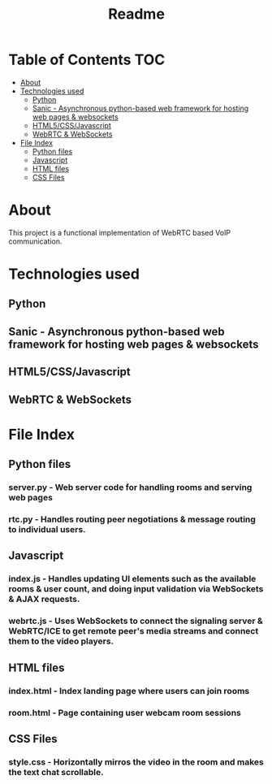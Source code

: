 #+TITLE: Readme

* Table of Contents :TOC:
- [[#about][About]]
- [[#technologies-used][Technologies used]]
  - [[#python][Python]]
  - [[#sanic---asynchronous-python-based-web-framework-for-hosting-web-pages--websockets][Sanic - Asynchronous python-based web framework for hosting web pages & websockets]]
  - [[#html5cssjavascript][HTML5/CSS/Javascript]]
  - [[#webrtc--websockets][WebRTC & WebSockets]]
- [[#file-index][File Index]]
  - [[#python-files][Python files]]
  - [[#javascript][Javascript]]
  - [[#html-files][HTML files]]
  - [[#css-files][CSS Files]]

* About
This project is a functional implementation of WebRTC based VoIP communication.

* Technologies used
** Python
** Sanic - Asynchronous python-based web framework for hosting web pages & websockets
** HTML5/CSS/Javascript
** WebRTC & WebSockets

* File Index
** Python files
*** server.py - Web server code for handling rooms and serving web pages
*** rtc.py - Handles routing peer negotiations & message routing to individual users.
** Javascript
*** index.js - Handles updating UI elements such as the available rooms & user count, and doing input validation via WebSockets & AJAX requests.
*** webrtc.js - Uses WebSockets to connect the signaling server & WebRTC/ICE to get remote peer's media streams and connect them to the video players.
** HTML files
*** index.html - Index landing page where users can join rooms
*** room.html - Page containing user webcam room sessions
** CSS Files
*** style.css - Horizontally mirros the video in the room and makes the text chat scrollable.
